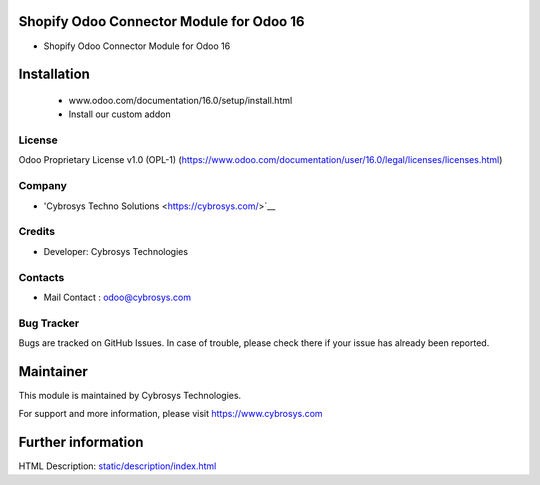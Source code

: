 Shopify Odoo Connector Module for Odoo 16
================================================
* Shopify Odoo Connector Module for Odoo 16

Installation
============
	- www.odoo.com/documentation/16.0/setup/install.html
	- Install our custom addon

License
-------
Odoo Proprietary License v1.0 (OPL-1)
(https://www.odoo.com/documentation/user/16.0/legal/licenses/licenses.html)

Company
-------
* 'Cybrosys Techno Solutions <https://cybrosys.com/>`__

Credits
-------
* Developer: Cybrosys Technologies

Contacts
--------
* Mail Contact : odoo@cybrosys.com

Bug Tracker
-----------
Bugs are tracked on GitHub Issues. In case of trouble, please check there if your issue has already been reported.

Maintainer
==========
This module is maintained by Cybrosys Technologies.

For support and more information, please visit https://www.cybrosys.com

Further information
===================
HTML Description: `<static/description/index.html>`__
